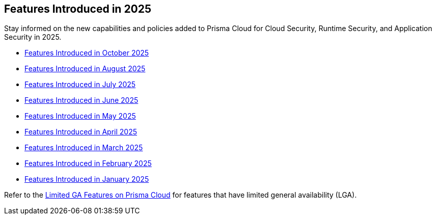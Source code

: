 == Features Introduced in 2025

Stay informed on the new capabilities and policies added to Prisma Cloud for Cloud Security, Runtime Security, and Application Security in 2025.

//The following topics provide a snapshot of new features introduced for Prisma® Cloud in 2023. Refer to the https://docs.paloaltonetworks.com/prisma/prisma-cloud/prisma-cloud-admin[Prisma® Cloud Administrator’s Guide] for more information on how to use the service.

* xref:features-introduced-in-october-2025.adoc[Features Introduced in October 2025]
* xref:features-introduced-in-august-2025.adoc[Features Introduced in August 2025]
* xref:features-introduced-in-july-2025.adoc[Features Introduced in July 2025]
* xref:features-introduced-in-june-2025.adoc[Features Introduced in June 2025]
* xref:features-introduced-in-may-2025.adoc[Features Introduced in May 2025]
* xref:features-introduced-in-april-2025.adoc[Features Introduced in April 2025]
* xref:features-introduced-in-march-2025.adoc[Features Introduced in March 2025]
* xref:features-introduced-in-february-2025.adoc[Features Introduced in February 2025]
* xref:features-introduced-in-january-2025.adoc[Features Introduced in January 2025]


Refer to the xref:../../limited-ga-features-prisma-cloud/limited-ga-features-prisma-cloud.adoc[Limited GA Features on Prisma Cloud] for features that have limited general availability (LGA).

//Refer to the xref:../../Archived-releases[Classic Releases] to see previous release notes till September 2023.
